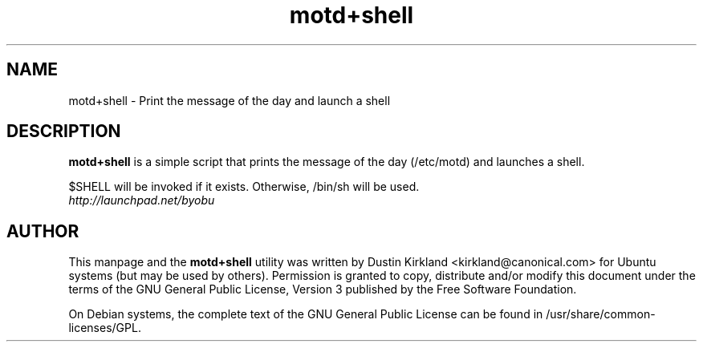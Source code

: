 .TH motd+shell 1 "11 Feb 2009" byobu "byobu"
.SH NAME
motd+shell \- Print the message of the day and launch a shell

.SH DESCRIPTION
\fBmotd+shell\fP is a simple script that prints the message of the day (/etc/motd) and launches a shell.

$SHELL will be invoked if it exists.  Otherwise, /bin/sh will be used.

.TP
\fIhttp://launchpad.net/byobu\fP
.PD

.SH AUTHOR
This manpage and the \fBmotd+shell\fP utility was written by Dustin Kirkland <kirkland@canonical.com> for Ubuntu systems (but may be used by others).  Permission is granted to copy, distribute and/or modify this document under the terms of the GNU General Public License, Version 3 published by the Free Software Foundation.

On Debian systems, the complete text of the GNU General Public License can be found in /usr/share/common-licenses/GPL.
